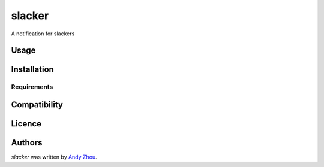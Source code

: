 slacker
=======





A notification for slackers

Usage
-----

Installation
------------

Requirements
^^^^^^^^^^^^

Compatibility
-------------

Licence
-------

Authors
-------

`slacker` was written by `Andy Zhou <andy.zhou@czbiohub.org>`_.
